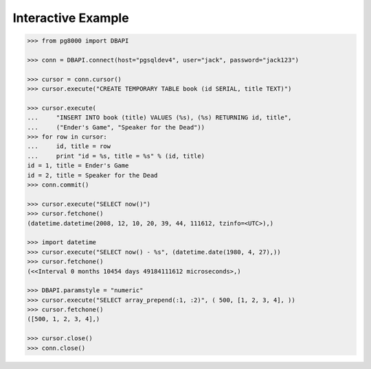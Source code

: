 Interactive Example
===================


.. code-block:: python

    >>> from pg8000 import DBAPI

    >>> conn = DBAPI.connect(host="pgsqldev4", user="jack", password="jack123")

    >>> cursor = conn.cursor()
    >>> cursor.execute("CREATE TEMPORARY TABLE book (id SERIAL, title TEXT)")

    >>> cursor.execute(
    ...     "INSERT INTO book (title) VALUES (%s), (%s) RETURNING id, title",
    ...     ("Ender's Game", "Speaker for the Dead"))
    >>> for row in cursor:
    ...     id, title = row
    ...     print "id = %s, title = %s" % (id, title)
    id = 1, title = Ender's Game
    id = 2, title = Speaker for the Dead
    >>> conn.commit()

    >>> cursor.execute("SELECT now()")
    >>> cursor.fetchone()
    (datetime.datetime(2008, 12, 10, 20, 39, 44, 111612, tzinfo=<UTC>),)

    >>> import datetime
    >>> cursor.execute("SELECT now() - %s", (datetime.date(1980, 4, 27),))
    >>> cursor.fetchone()
    (<<Interval 0 months 10454 days 49184111612 microseconds>,)

    >>> DBAPI.paramstyle = "numeric"
    >>> cursor.execute("SELECT array_prepend(:1, :2)", ( 500, [1, 2, 3, 4], ))
    >>> cursor.fetchone()
    ([500, 1, 2, 3, 4],)

    >>> cursor.close()
    >>> conn.close()

